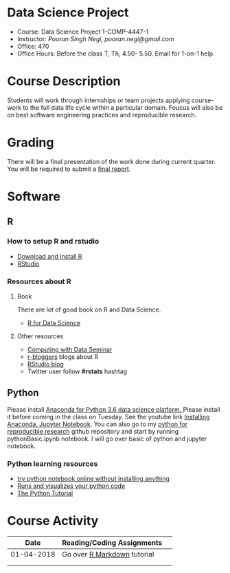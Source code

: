 * Data Science Project
  - Course: Data Science Project 1-COMP-4447-1
  - Instructor: /Pooran Singh Negi, pooran.negi@gmail.com/
  - Office: 470
  - Office Hours: Before the class T, Th,  4.50- 5.50. Email for 1-on-1 help.
  
* Course Description
Students will work through internships or team projects applying course-work
to the full data life cycle within a particular domain. Foucus will also be
on best software engineering practices and reproducible research.

* Grading
There will be a final presentation of the work done during current quarter.
You will be required to  submit a [[./final_report.org][final report]].
* Software
** R
*** How to setup R and rstudio
  - [[https://cloud.r-project.org/][Download and Install R]]
  - [[https://www.rstudio.com/products/rstudio/download/][RStudio]]

*** Resources about R

**** Book
   There are lot of good book on R and Data Science.
   - [[http://r4ds.had.co.nz/][R for Data Science]] 
**** Other resources
- [[https://www3.nd.edu/~steve/computing_with_data/][Computing with Data Seminar]] 
- [[http://www.r-bloggers.com/][r-bloggers]] blogs about R
- [[https://blog.rstudio.org/][RStudio blog]] 
- Twitter user follow *#rstats* hashtag
  
** Python
Please install [[https://www.anaconda.com/download/][Anaconda for Python 3.6 data science platform. ]]Please install it before coming in the class on Tuesday.
See the youtube link [[https://www.youtube.com/watch?v=OOFONKvaz0A][Installing Anaconda, Jupyter Notebook]]. 
You can also go to my  [[https://github.com/psnegi/PythonForReproducibleResearch][python for reproducible research]]  github repository and start by running pythonBasic.ipynb notebook.
I will go over basic of python and jupyter notebook.

*** Python learning resources
   - [[https://try.jupyter.org/][try python notebook online without installing anything]]
   - [[http://pythontutor.com/live.html#mode%3Dedit][Runs and visualizes your python code]]
   - [[https://docs.python.org/3/tutorial/index.html][The Python Tutorial]]  

* Course Activity

|       Date | Reading/Coding Assignments  |   |
|------------+-----------------------------+---|
| 01-04-2018 | Go over [[http://rmarkdown.rstudio.com/][R Markdown]] tutorial |   |
|------------+-----------------------------+---|
|            |                             |   |
|            |                             |   |
